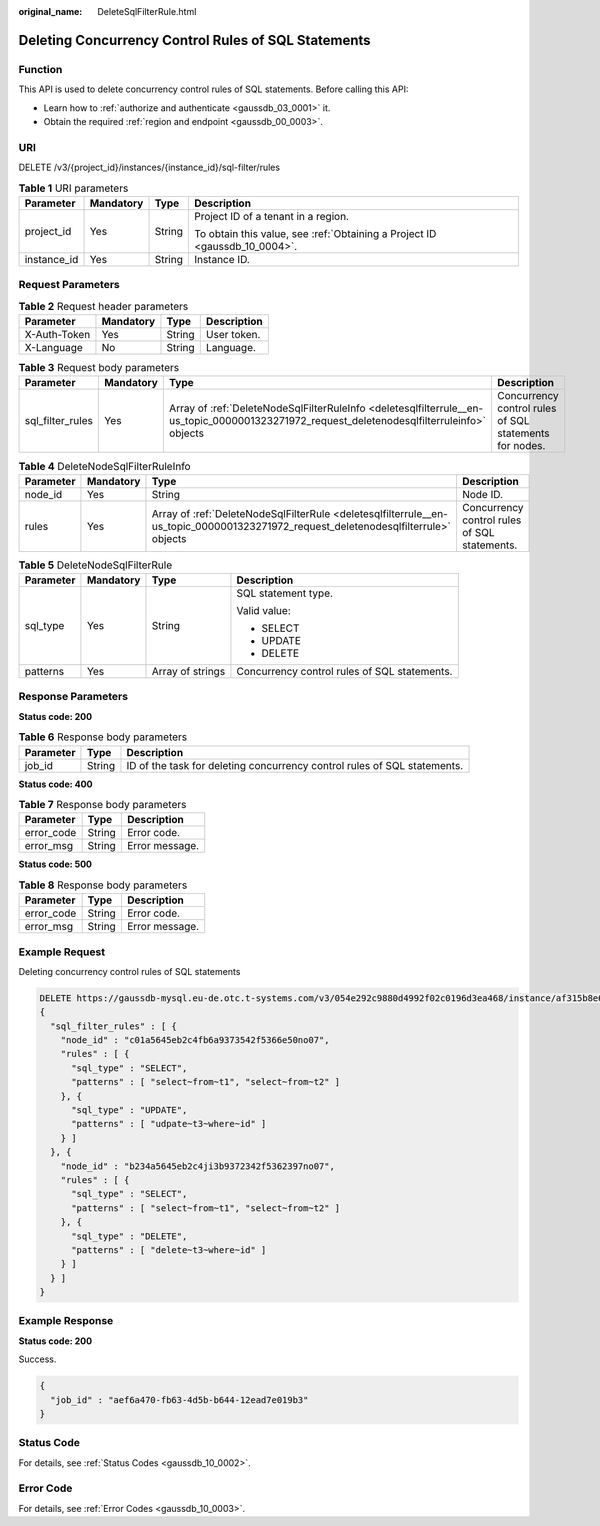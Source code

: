 :original_name: DeleteSqlFilterRule.html

.. _DeleteSqlFilterRule:

Deleting Concurrency Control Rules of SQL Statements
====================================================

Function
--------

This API is used to delete concurrency control rules of SQL statements. Before calling this API:

-  Learn how to :ref:`authorize and authenticate <gaussdb_03_0001>` it.
-  Obtain the required :ref:`region and endpoint <gaussdb_00_0003>`.

URI
---

DELETE /v3/{project_id}/instances/{instance_id}/sql-filter/rules

.. table:: **Table 1** URI parameters

   +-----------------+-----------------+-----------------+----------------------------------------------------------------------------+
   | Parameter       | Mandatory       | Type            | Description                                                                |
   +=================+=================+=================+============================================================================+
   | project_id      | Yes             | String          | Project ID of a tenant in a region.                                        |
   |                 |                 |                 |                                                                            |
   |                 |                 |                 | To obtain this value, see :ref:`Obtaining a Project ID <gaussdb_10_0004>`. |
   +-----------------+-----------------+-----------------+----------------------------------------------------------------------------+
   | instance_id     | Yes             | String          | Instance ID.                                                               |
   +-----------------+-----------------+-----------------+----------------------------------------------------------------------------+

Request Parameters
------------------

.. table:: **Table 2** Request header parameters

   ============ ========= ====== ===========
   Parameter    Mandatory Type   Description
   ============ ========= ====== ===========
   X-Auth-Token Yes       String User token.
   X-Language   No        String Language.
   ============ ========= ====== ===========

.. table:: **Table 3** Request body parameters

   +------------------+-----------+---------------------------------------------------------------------------------------------------------------------------------------------+--------------------------------------------------------+
   | Parameter        | Mandatory | Type                                                                                                                                        | Description                                            |
   +==================+===========+=============================================================================================================================================+========================================================+
   | sql_filter_rules | Yes       | Array of :ref:`DeleteNodeSqlFilterRuleInfo <deletesqlfilterrule__en-us_topic_0000001323271972_request_deletenodesqlfilterruleinfo>` objects | Concurrency control rules of SQL statements for nodes. |
   +------------------+-----------+---------------------------------------------------------------------------------------------------------------------------------------------+--------------------------------------------------------+

.. _deletesqlfilterrule__en-us_topic_0000001323271972_request_deletenodesqlfilterruleinfo:

.. table:: **Table 4** DeleteNodeSqlFilterRuleInfo

   +-----------+-----------+-------------------------------------------------------------------------------------------------------------------------------------+----------------------------------------------+
   | Parameter | Mandatory | Type                                                                                                                                | Description                                  |
   +===========+===========+=====================================================================================================================================+==============================================+
   | node_id   | Yes       | String                                                                                                                              | Node ID.                                     |
   +-----------+-----------+-------------------------------------------------------------------------------------------------------------------------------------+----------------------------------------------+
   | rules     | Yes       | Array of :ref:`DeleteNodeSqlFilterRule <deletesqlfilterrule__en-us_topic_0000001323271972_request_deletenodesqlfilterrule>` objects | Concurrency control rules of SQL statements. |
   +-----------+-----------+-------------------------------------------------------------------------------------------------------------------------------------+----------------------------------------------+

.. _deletesqlfilterrule__en-us_topic_0000001323271972_request_deletenodesqlfilterrule:

.. table:: **Table 5** DeleteNodeSqlFilterRule

   +-----------------+-----------------+------------------+----------------------------------------------+
   | Parameter       | Mandatory       | Type             | Description                                  |
   +=================+=================+==================+==============================================+
   | sql_type        | Yes             | String           | SQL statement type.                          |
   |                 |                 |                  |                                              |
   |                 |                 |                  | Valid value:                                 |
   |                 |                 |                  |                                              |
   |                 |                 |                  | -  SELECT                                    |
   |                 |                 |                  | -  UPDATE                                    |
   |                 |                 |                  | -  DELETE                                    |
   +-----------------+-----------------+------------------+----------------------------------------------+
   | patterns        | Yes             | Array of strings | Concurrency control rules of SQL statements. |
   +-----------------+-----------------+------------------+----------------------------------------------+

Response Parameters
-------------------

**Status code: 200**

.. table:: **Table 6** Response body parameters

   +-----------+--------+--------------------------------------------------------------------------+
   | Parameter | Type   | Description                                                              |
   +===========+========+==========================================================================+
   | job_id    | String | ID of the task for deleting concurrency control rules of SQL statements. |
   +-----------+--------+--------------------------------------------------------------------------+

**Status code: 400**

.. table:: **Table 7** Response body parameters

   ========== ====== ==============
   Parameter  Type   Description
   ========== ====== ==============
   error_code String Error code.
   error_msg  String Error message.
   ========== ====== ==============

**Status code: 500**

.. table:: **Table 8** Response body parameters

   ========== ====== ==============
   Parameter  Type   Description
   ========== ====== ==============
   error_code String Error code.
   error_msg  String Error message.
   ========== ====== ==============

Example Request
---------------

Deleting concurrency control rules of SQL statements

.. code-block::

   DELETE https://gaussdb-mysql.eu-de.otc.t-systems.com/v3/054e292c9880d4992f02c0196d3ea468/instance/af315b8e6aaa41799bd9a31f2de15abcin07/sql-filter/rules
   {
     "sql_filter_rules" : [ {
       "node_id" : "c01a5645eb2c4fb6a9373542f5366e50no07",
       "rules" : [ {
         "sql_type" : "SELECT",
         "patterns" : [ "select~from~t1", "select~from~t2" ]
       }, {
         "sql_type" : "UPDATE",
         "patterns" : [ "udpate~t3~where~id" ]
       } ]
     }, {
       "node_id" : "b234a5645eb2c4ji3b9372342f5362397no07",
       "rules" : [ {
         "sql_type" : "SELECT",
         "patterns" : [ "select~from~t1", "select~from~t2" ]
       }, {
         "sql_type" : "DELETE",
         "patterns" : [ "delete~t3~where~id" ]
       } ]
     } ]
   }

Example Response
----------------

**Status code: 200**

Success.

.. code-block::

   {
     "job_id" : "aef6a470-fb63-4d5b-b644-12ead7e019b3"
   }

Status Code
-----------

For details, see :ref:`Status Codes <gaussdb_10_0002>`.

Error Code
----------

For details, see :ref:`Error Codes <gaussdb_10_0003>`.
